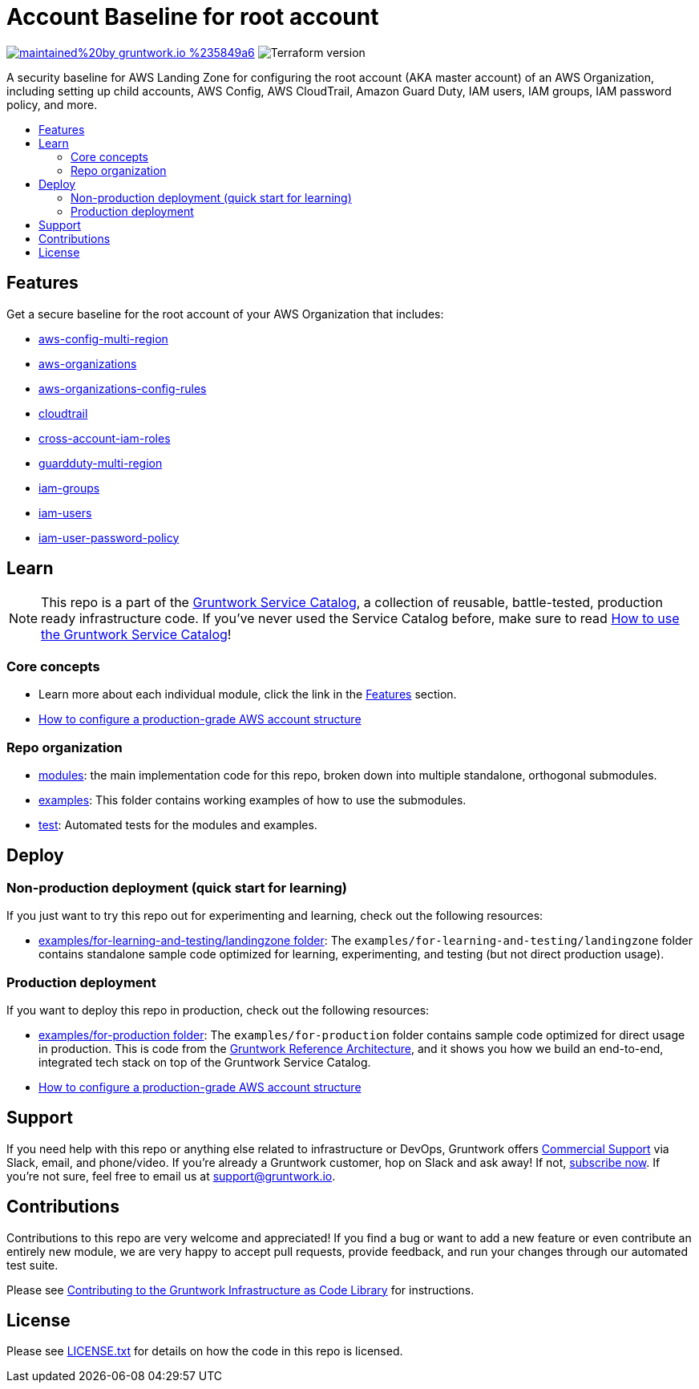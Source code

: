 // Front matter so this file shows up in the Gruntwork Service Catalog
:type: service
:name: AWS Root Account baseline wrapper
:description: A security baseline for AWS Landing Zone for configuring the root account (AKA master account) of an AWS Organization, including setting up child accounts, AWS Config, AWS CloudTrail, Amazon Guard Duty, IAM users, IAM groups, IAM password policy, and more.
:icon: ../../../_docs/aws-organizations-icon.png
:category: Landing Zone
:cloud: aws
:tags: aws-landing-zone, logging, security
:license: gruntwork
:built-with: terraform

// AsciiDoc TOC settings
:toc:
:toc-placement!:
:toc-title:

// GitHub specific settings. See https://gist.github.com/dcode/0cfbf2699a1fe9b46ff04c41721dda74 for details.
ifdef::env-github[]
:tip-caption: :bulb:
:not-caption: :information_source:
:important-caption: :heavy_exclamation_mark:
:caution-caption: :fire:
:warning-caption: :warning:
endif::[]

= Account Baseline for root account

image:https://img.shields.io/badge/maintained%20by-gruntwork.io-%235849a6.svg[link="https://gruntwork.io/?ref=repo_aws_security"]
image:https://img.shields.io/badge/tf-%3E%3D0.12.0-blue.svg[Terraform version]

A security baseline for AWS Landing Zone for configuring the root account (AKA master account) of an AWS Organization, including setting up
child accounts, AWS Config, AWS CloudTrail, Amazon Guard Duty, IAM users, IAM groups, IAM password policy, and more.

toc::[]

== Features

Get a secure baseline for the root account of your AWS Organization that includes:

* https://github.com/gruntwork-io/module-security/tree/master/modules/aws-config-multi-region[aws-config-multi-region]
* https://github.com/gruntwork-io/module-security/tree/master/modules/aws-organizations[aws-organizations]
* https://github.com/gruntwork-io/module-security/tree/master/modules/aws-organizations-config-rules[aws-organizations-config-rules]
* https://github.com/gruntwork-io/module-security/tree/master/modules/cloudtrail[cloudtrail]
* https://github.com/gruntwork-io/module-security/tree/master/modules/cross-account-iam-roles[cross-account-iam-roles]
* https://github.com/gruntwork-io/module-security/tree/master/modules/guardduty-multi-region[guardduty-multi-region]
* https://github.com/gruntwork-io/module-security/tree/master/modules/iam-groups[iam-groups]
* https://github.com/gruntwork-io/module-security/tree/master/modules/iam-users[iam-users]
* https://github.com/gruntwork-io/module-security/tree/master/modules/iam-user-password-policy[iam-user-password-policy]


== Learn

NOTE: This repo is a part of the https://github.com/gruntwork-io/aws-service-catalog//[Gruntwork Service Catalog], a collection of
reusable, battle-tested, production ready infrastructure code. If you've never used the Service Catalog before, make
sure to read link:/core-concepts.md[How to use the Gruntwork Service Catalog]!


=== Core concepts

* Learn more about each individual module, click the link in the link:#features[Features] section.
* link:https://gruntwork.io/guides/foundations/how-to-configure-production-grade-aws-account-structure/[How to configure a production-grade AWS account structure]


=== Repo organization

* link:/modules[modules]: the main implementation code for this repo, broken down into multiple standalone, orthogonal submodules.
* link:/examples[examples]: This folder contains working examples of how to use the submodules.
* link:/test[test]: Automated tests for the modules and examples.


== Deploy

=== Non-production deployment (quick start for learning)

If you just want to try this repo out for experimenting and learning, check out the following resources:

* link:/examples/for-learning-and-testing/landingzone[examples/for-learning-and-testing/landingzone folder]: The
  `examples/for-learning-and-testing/landingzone` folder contains standalone sample code optimized for learning, experimenting, and
  testing (but not direct production usage).

=== Production deployment

If you want to deploy this repo in production, check out the following resources:

* link:/examples/for-production[examples/for-production folder]: The `examples/for-production` folder contains sample
  code optimized for direct usage in production. This is code from the
  https://gruntwork.io/reference-architecture/:[Gruntwork Reference Architecture], and it shows you how we build an
  end-to-end, integrated tech stack on top of the Gruntwork Service Catalog.
* link:https://gruntwork.io/guides/foundations/how-to-configure-production-grade-aws-account-structure/[How to configure a production-grade AWS account structure]

== Support

If you need help with this repo or anything else related to infrastructure or DevOps, Gruntwork offers https://gruntwork.io/support/[Commercial Support] via Slack, email, and phone/video. If you're already a Gruntwork customer, hop on Slack and ask away! If not, https://www.gruntwork.io/pricing/[subscribe now]. If you're not sure, feel free to email us at link:mailto:support@gruntwork.io[support@gruntwork.io].


== Contributions

Contributions to this repo are very welcome and appreciated! If you find a bug or want to add a new feature or even contribute an entirely new module, we are very happy to accept pull requests, provide feedback, and run your changes through our automated test suite.

Please see https://gruntwork.io/guides/foundations/how-to-use-gruntwork-infrastructure-as-code-library/#contributing-to-the-gruntwork-infrastructure-as-code-library[Contributing to the Gruntwork Infrastructure as Code Library] for instructions.




== License

Please see link:/LICENSE.txt[LICENSE.txt] for details on how the code in this repo is licensed.
